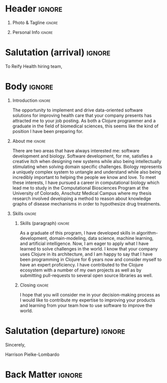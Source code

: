 # #+bibliography: resume.bib
#+cite_export: biblatex

* Config/Preamble                                                  :noexport:
** LaTeX Config
#+BEGIN_SRC emacs-lisp :exports none  :results none :eval always
(require 'oc-biblatex)
(setq org-latex-with-hyperref nil) ;; stop org adding hypersetup{author..} to latex export

(setq org-latex-logfiles-extensions (quote ("lof" "lot" "tex~" "aux" "idx" "log" "out" "toc" "nav" "snm" "vrb" "dvi" "fdb_latexmk" "blg" "brf" "fls" "entoc" "ps" "spl" "bbl" "xmpi" "run.xml" "bcf")))

(add-to-list 'org-latex-classes
             '("altacv" "\\documentclass[10pt,a4paper,ragged2e,withhyper]{altacv}

% Change the page layout if you need to
\\geometry{left=1.25cm,right=1.25cm,top=1.5cm,bottom=1.5cm,columnsep=1.2cm}

% Use roboto and lato for fonts
\\renewcommand{\\familydefault}{\\sfdefault}

% Change the colours if you want to
\\definecolor{SlateGrey}{HTML}{2E2E2E}
\\definecolor{LightGrey}{HTML}{666666}
\\definecolor{DarkPastelRed}{HTML}{450808}
\\definecolor{PastelRed}{HTML}{8F0D0D}
\\definecolor{GoldenEarth}{HTML}{E7D192}
\\colorlet{name}{black}
\\colorlet{tagline}{PastelRed}
\\colorlet{heading}{DarkPastelRed}
\\colorlet{headingrule}{GoldenEarth}
\\colorlet{subheading}{PastelRed}
\\colorlet{accent}{PastelRed}
\\colorlet{emphasis}{SlateGrey}
\\colorlet{body}{LightGrey}

% Change some fonts, if necessary
\\renewcommand{\\namefont}{\\Huge\\rmfamily\\bfseries}
\\renewcommand{\\personalinfofont}{\\footnotesize}
\\renewcommand{\\cvsectionfont}{\\LARGE\\rmfamily\\bfseries}
\\renewcommand{\\cvsubsectionfont}{\\large\\bfseries}

% Change the bullets for itemize and rating marker
% for \cvskill if you want to
\\renewcommand{\\itemmarker}{{\\small\\textbullet}}
\\renewcommand{\\ratingmarker}{\\faCircle}
"

               ("\\cvsection{%s}" . "\\cvsection*{%s}")
               ("\\cvevent{%s}" . "\\cvevent*{%s}")))
(setq org-latex-packages-alist 'nil)
(setq org-latex-default-packages-alist
      '(("rm" "roboto"  t)
        ("defaultsans" "lato" t)
        ("" "paracol" t)
        ))
(require 'ox-extra)
(ox-extras-activate '(latex-header-blocks ignore-headlines))
#+END_SRC
#+LATEX_CLASS: altacv
#+LATEX_HEADER: \columnratio{0.6} % Set the left/right column width ratio to 6:4.
#+LATEX_HEADER: \usepackage[bottom]{footmisc}
*** Bibliography
# #+LATEX_HEADER: \DeclareNameAlias{sortname}{last-first}
#+LATEX_HEADER: \DeclareNameAlias{sortname}{given-family}
#+LATEX_HEADER: \addbibresource{resume.bib}
# #+LATEX_HEADER: \usepackage[citestyle=numeric-comp, maxcitenames=1, maxbibnames=4, doi=false, isbn=false, eprint=true, backend=bibtex, hyperref=true, url=false, natbib=true]{biblatex}
# #+LATEX_HEADER: \usepackage[backend=biber, sorting=nyvt, style=authoryear, firstinits]{biblatex}
# #+LATEX_HEADER: \usepackage[backend=natbib, giveninits=true]{biblatex}
# #+LATEX_HEADER: \usepackage[style=trad-abbrv,sorting=none,sortcites=true,doi=false,url=false,giveninits=true,hyperref]{biblatex}

** Exporter Settings
#+AUTHOR: Harrison Pielke-Lombardo
#+EXPORT_FILE_NAME: ./cover-letter.pdf
#+OPTIONS: toc:nil title:nil H:1
** Macros
#+MACRO: cvevent \cvevent{$1}{$2}{$3}{$4}
#+MACRO: cvachievement \cvachievement{$1}{$2}{$3}{$4}
#+MACRO: cvtag \cvtag{$1}
#+MACRO: divider \divider
#+MACRO: par-div \par\divider
#+MACRO: new-page \newpage

* Header                                                             :ignore:

** Photo & Tagline :ignore:
#+begin_export latex
\name{Harrison Pielke-Lombardo}
\photoR{2.8cm}{Harrison_2015s.jpg}
\tagline{PhD Researcher}
#+end_export

** Personal Info :ignore:
#+begin_export latex
\personalinfo{
 %%  \homepage{www.github.com/tuh8888}
  \email{harrison.pielke-lombardo@cuanschutz.edu}
  \phone{720 209 6249}
%% \location{Denver, CO}
  \github{tuh8888}
  \linkedin{tuh8888}
%%  \dob{12 May 1995}
%%   \driving{US Driving Licence
  }
}
\makecvheader
#+end_export

** Contact Info                                                    :noexport:
   - Phone :: (720) - 209 - 6249
   - Email :: harrison.pielke-lombardo@cuanschutz.edu
   - GitHub :: www.github.com/tuh8888
   - LinkedIn :: www.linkedin.com/in/tuh8888
   - Address :: 1855 N Gaylord St. Apt. 202, Denver, CO, 80206

* Salutation (arrival)                                               :ignore:

  To Reify Health hiring team,

* Body                                                               :ignore:
  \hfill \break

** Introduction                                                      :ignore:

  The opportunity to implement and drive data-oriented software solutions for improving health care that your company presents has attracted me to your job posting. As both a Clojure programmer and a graduate in the field of biomedical sciences, this seems like the kind of position I have been preparing for.

** About me                                                          :ignore:

  \hfill \break

  There are two areas that have always interested me: software development and biology. Software development, for me, satisfies a creative itch when designing new systems while also being intellectually stimulating when solving domain specific challenges. Biology represents a uniquely complex system to untangle and understand while also being incredibly important to helping the people we know and love. To meet these interests, I have pursued a career in computational biology which lead me to study in the Computational Biosciences Program at the University of Colorado, Anschutz Medical Campus where my thesis research involved developing a method to reason about knowledge graphs of disease mechanisms in order to hypothesize drug treatments.

** Skills                                                            :ignore:
  \hfill \break

*** Skills (paragraph)                                               :ignore:

  As a graduate of this program, I have developed skills in algorithm-development, domain-modeling, data science, machine learning, and artificial intelligence. Now, I am eager to apply what I have learned to solve challenges in the world. I know that your company uses Clojure in its architecture, and I am happy to say that I have been programming in Clojure for 6 years now and consider myself to have an expert proficiency. I have contributed to the Clojure ecosystem with a number of my own projects as well as by submitting pull-requests to several open source libraries as well.

*** Skills (list)                                           :ignore:noexport:
  \hfill \break

  As a graduate of the Computational Biosciences program at the University of Colorado, Anschutz Medical Campus, I have developed skills in:
  - algorithm-development
  - domain-modeling
  - data science
  - machine learning
  - artificial intelligence.

  I have expert proficiency in several programming languages:
  - Clojure
  - Python
  - Java

*** Closing                                                          :ignore:
  \hfill \break

  I hope that you will consider me in your decision-making process as I would like to contribute my expertise to improving your products and learning from your team how to use software to improve the world.


* Salutation (departure)                                             :ignore:

  \hfill \break

  Sincerely,

  \hfill \break

  Harrison Pielke-Lombardo

* Back Matter                                                        :ignore:
#+begin_export latex
\end{document}
#+end_export

# Local Variables:
# org-cite-global-bibliography: nil
# End:
